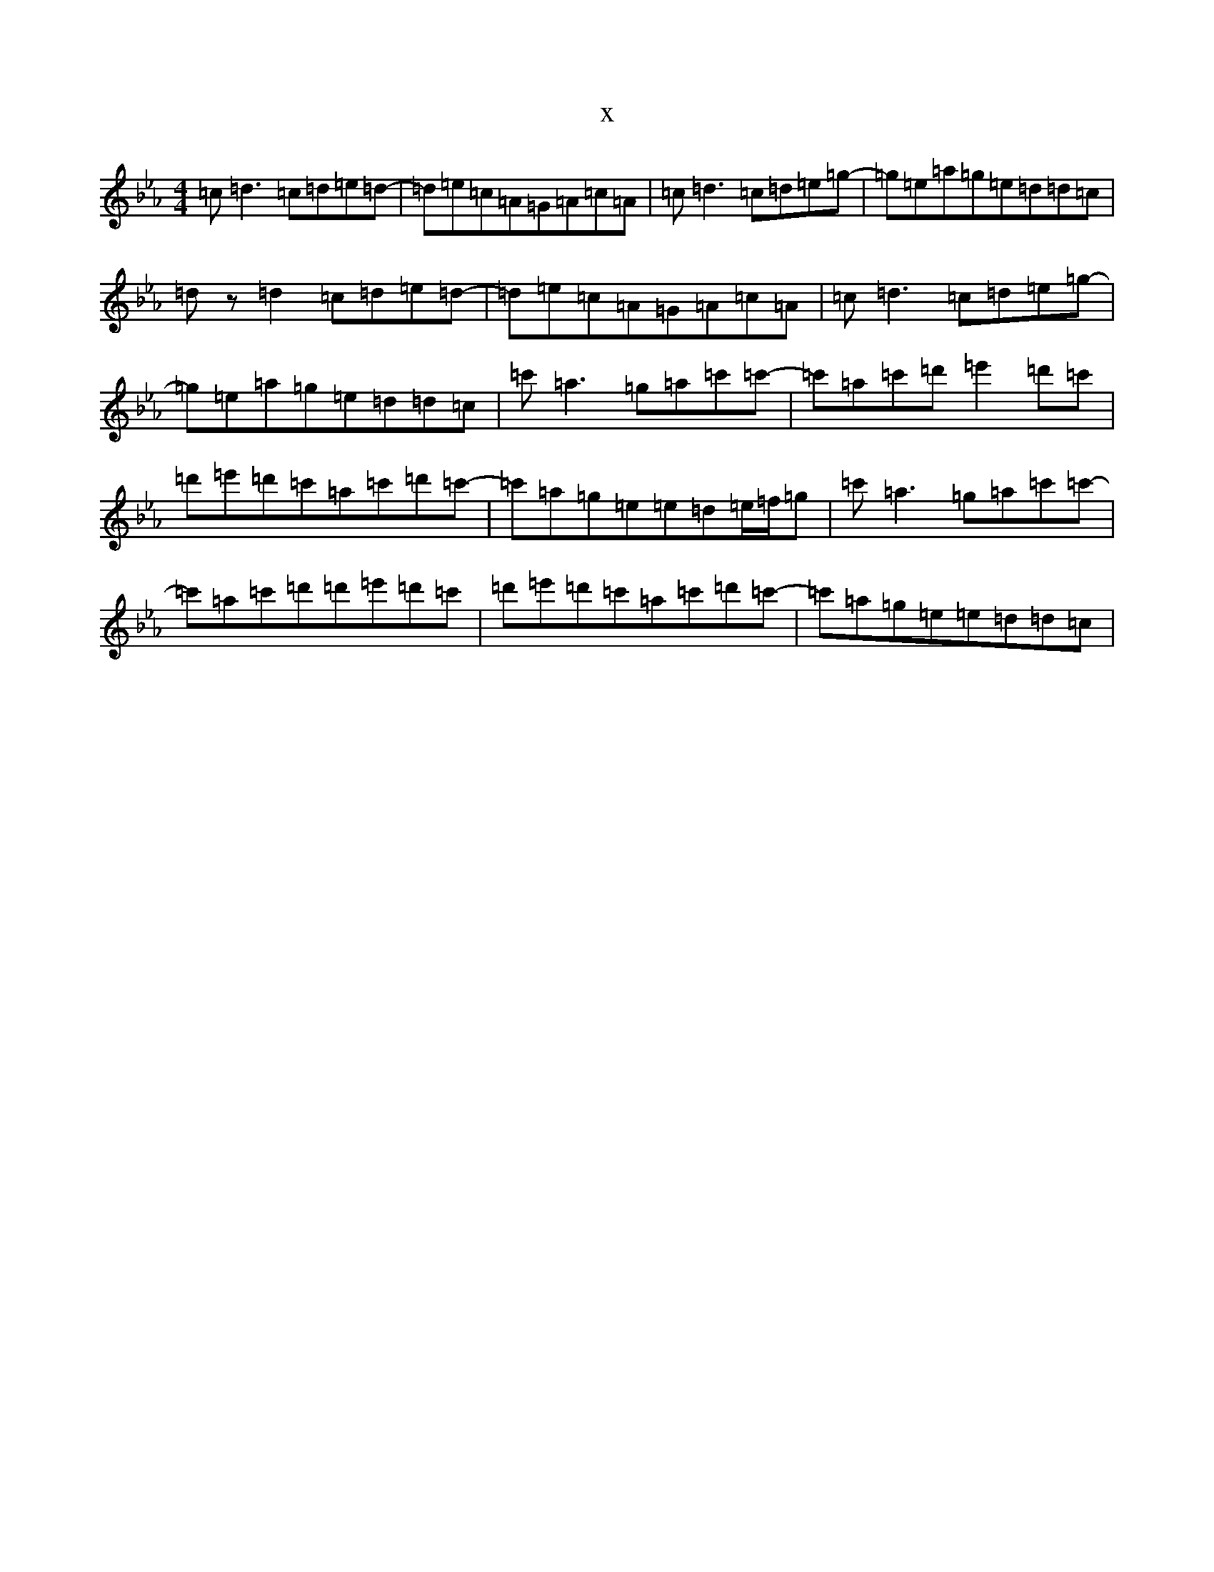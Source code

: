 X:9805
T:x
L:1/8
M:4/4
K: C minor
=c=d3=c=d=e=d-|=d=e=c=A=G=A=c=A|=c=d3=c=d=e=g-|=g=e=a=g=e=d=d=c|=dz=d2=c=d=e=d-|=d=e=c=A=G=A=c=A|=c=d3=c=d=e=g-|=g=e=a=g=e=d=d=c|=c'=a3=g=a=c'=c'-|=c'=a=c'=d'=e'2=d'=c'|=d'=e'=d'=c'=a=c'=d'=c'-|=c'=a=g=e=e=d=e/2=f/2=g|=c'=a3=g=a=c'=c'-|=c'=a=c'=d'=d'=e'=d'=c'|=d'=e'=d'=c'=a=c'=d'=c'-|=c'=a=g=e=e=d=d=c|
